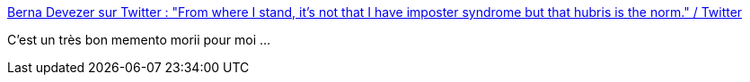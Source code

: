 :jbake-type: post
:jbake-status: published
:jbake-title: Berna Devezer sur Twitter : "From where I stand, it’s not that I have imposter syndrome but that hubris is the norm." / Twitter
:jbake-tags: citation,expérience,psychologie,hubris,_mois_mars,_année_2021
:jbake-date: 2021-03-24
:jbake-depth: ../
:jbake-uri: shaarli/1616580843000.adoc
:jbake-source: https://nicolas-delsaux.hd.free.fr/Shaarli?searchterm=https%3A%2F%2Ftwitter.com%2Fzerdeve%2Fstatus%2F1374406407710068745&searchtags=citation+exp%C3%A9rience+psychologie+hubris+_mois_mars+_ann%C3%A9e_2021
:jbake-style: shaarli

https://twitter.com/zerdeve/status/1374406407710068745[Berna Devezer sur Twitter : "From where I stand, it’s not that I have imposter syndrome but that hubris is the norm." / Twitter]

C'est un très bon memento morii pour moi ...

